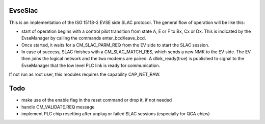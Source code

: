 ===================
EvseSlac
===================

This is an implementation of the ISO 15118-3 EVSE side SLAC protocol.
The general flow of operation will be like this:

- start of operation begins with a control pilot transition from state
  A, E or F to Bx, Cx or Dx. This is indicated by the EvseManager by calling
  the commands enter_bcd/leave_bcd.
- Once started, it waits for a CM_SLAC_PARM_REQ from the EV side to start the SLAC session.
- In case of success, SLAC finishes with a CM_SLAC_MATCH_RES, which sends a new NMK to the EV side.
  The EV then joins the logical network and the two modems are paired. A dlink_ready(true) is published
  to signal to the EvseManager that the low level PLC link is ready for communication.

If not run as root user, this modules requires the capability CAP_NET_RAW.

====
Todo
====

- make use of the enable flag in the reset command or drop it, if not needed
- handle CM_VALIDATE.REQ message
- implement PLC chip resetting after unplug or failed SLAC sessions (especially for QCA chips)
